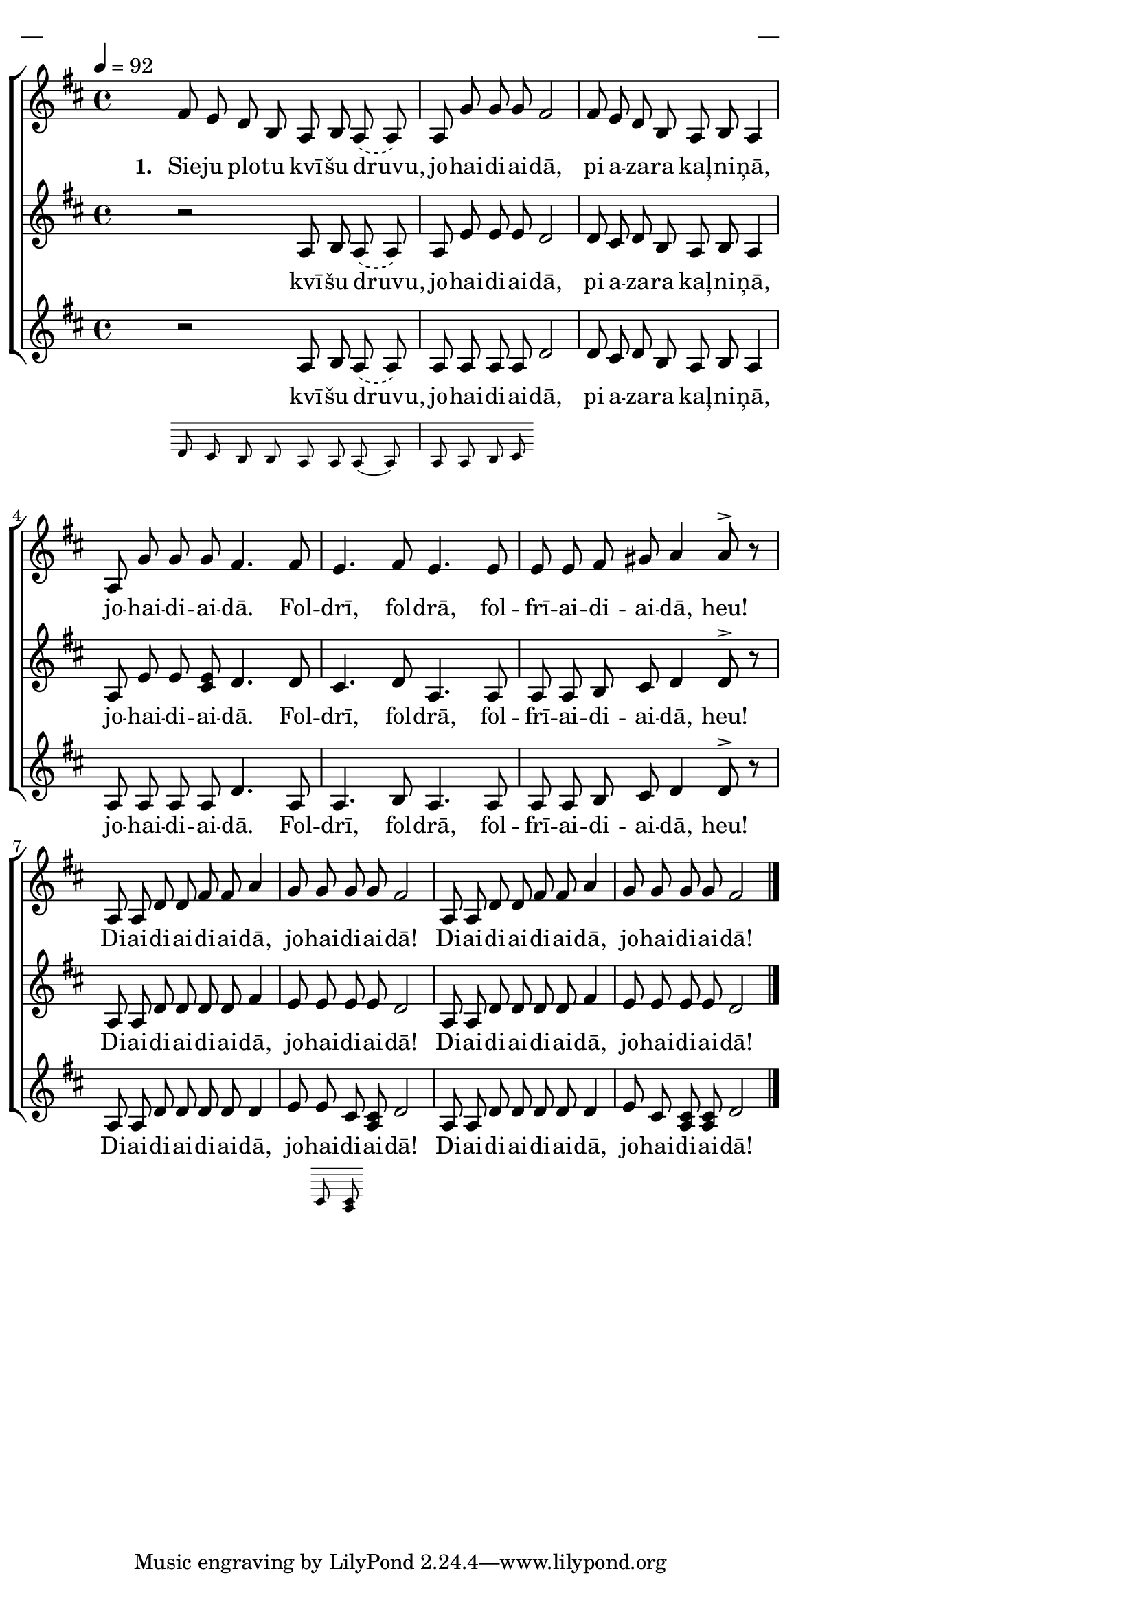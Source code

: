 \version "2.13.16"

%\header {
%    title = "Sieju plotu kvīšu druvu"
%}

\paper {
line-width = 14\cm
left-margin = 0.4\cm
between-system-padding = 0.1\cm
between-system-space = 0.1\cm
}

\layout {
indent = #0
ragged-last = ##f
}

%chordsA = \chordmode {
%\germanChords
%\set majorSevenSymbol = \markup { maj7 }
%
%}

global = {
  \key d \major
  \time 4/4
  \autoBeamOff
  \tempo 4=92
  \slurDashed
}

sopMusic = \relative c' {
  \partial 16 s16 \bar""
  fis8 e d b a b a (a) | a g' g g fis2 | fis8 e d b a b a4 | a8 g' g g fis4. fis8 | e4. fis8 e4. e8 |
  e e fis gis a4 a8^> r | a, a d d fis fis a4 | g8 g g g fis2 | a,8 a d d fis fis a4 | g8 g g g fis2 \bar"|."
}

sopWords = \lyricmode {
  \set stanza = "1. "
  Sie -- ju plo -- tu kvī -- šu druvu, jo -- hai -- di -- ai -- dā,
  pi a -- za -- ra kaļ -- ni -- ņā, jo -- hai -- di -- ai -- dā.
  Fol -- drī, fol -- drā, fol -- frī -- ai -- di -- ai -- dā, heu!
  Di -- ai -- di -- ai -- di -- ai -- dā, jo -- hai -- di -- ai -- dā!
  Di -- ai -- di -- ai -- di -- ai -- dā, jo -- hai -- di -- ai -- dā!
}

altoMusic = \relative c' {
  \partial 16 s16 |
  r2 a8 b a (a) | a e' e e d2 | d8 cis d b a b a4 | a8 e' e <<e cis>> d4. d8 | cis4. d8 a4. a8 |
  a a b cis d4 d8^> r | a a d d d d fis4 | e8 e e e d2 | a8 a d d d d fis4 | e8 e e e d2 
}

altoWords = \lyricmode {
  kvī -- šu druvu, jo -- hai -- di -- ai -- dā,
  pi a -- za -- ra kaļ -- ni -- ņā, jo -- hai -- di -- ai -- dā.
  Fol -- drī, fol -- drā, fol -- frī -- ai -- di -- ai -- dā, heu!
  Di -- ai -- di -- ai -- di -- ai -- dā, jo -- hai -- di -- ai -- dā!
  Di -- ai -- di -- ai -- di -- ai -- dā, jo -- hai -- di -- ai -- dā!
}

tenorMusic = \relative c' {
  \partial 16 s16 |
  << { r2 a8 b a (a) | a a a a }
\new Staff \with {
\remove "Time_signature_engraver"
\remove "Clef_engraver"
\remove "Key_engraver"
\remove "Accidental_engraver"
alignAboveContext = #"main"
fontSize = #-3
\override StaffSymbol #'staff-space = #(magstep -3)
\override StaffSymbol #'thickness = #(magstep -3)
} { 
  \key des \major \autoBeamOff
  d8 c b b a a a (a) | a a b c
}
>> 
  d2 | d8 cis d b a b a4 | a8 a a a d4. a8 | a4. b8 a4. a8 |
  a a b cis d4 d8^> r | a a d d d d d4 | e8 << { e cis }
\new Staff \with {
\remove "Time_signature_engraver"
\remove "Clef_engraver"
\remove "Key_engraver"
\remove "Accidental_engraver"
alignAboveContext = #"main"
fontSize = #-3
\override StaffSymbol #'staff-space = #(magstep -3)
\override StaffSymbol #'thickness = #(magstep -3)
} { 
  \key des \major \autoBeamOff
  cis <<cis a>>
}
>>  
  <<cis a>> d2 | a8 a d d d d d4 | e8 cis <<cis a>> <<cis a>> d2
}

tenorWords = \lyricmode {
  kvī -- šu druvu, jo -- hai -- di -- ai -- dā,
  pi a -- za -- ra kaļ -- ni -- ņā, jo -- hai -- di -- ai -- dā.
  Fol -- drī, fol -- drā, fol -- frī -- ai -- di -- ai -- dā, heu!
  Di -- ai -- di -- ai -- di -- ai -- dā, jo -- hai -- di -- ai -- dā!
  Di -- ai -- di -- ai -- di -- ai -- dā, jo -- hai -- di -- ai -- dā!
}
%bassMusic = \relative c' {

%}

fullScore = <<
%\new ChordNames { \chordsA }
\new ChoirStaff <<
    %\new Lyrics = sopranos { s1 }
    \new Staff = women <<
      \new Voice = "sopranos" {
        \oneVoice
        << \global \sopMusic >>
      }
    >>
    \new Lyrics = sopranos { s1 }
    \new Staff = women <<
      \new Voice = "altos" {
        \oneVoice
        << \global \altoMusic >>
      }
    >>
    \new Lyrics = "altos" { s1 }
    %\new Lyrics = "tenors" { s1 }
    \new Staff = men <<
      %\clef bass
      \new Voice = "tenors" {
        \oneVoice
        << \global \tenorMusic >>
      }
      %\new Voice = "basses" {
      %  \voiceTwo << \global \bassMusic >>
      %}
    >>
    \new Lyrics = "tenors" { s1 }
    %\new Lyrics = basses { s1 }    
    \context Lyrics = sopranos \lyricsto sopranos \sopWords
    \context Lyrics = altos \lyricsto altos \altoWords
    \context Lyrics = tenors \lyricsto tenors \tenorWords
    %\context Lyrics = basses \lyricsto basses \bassWords
  >>  
>>

\score {
\fullScore
\header { piece = "__" opus = "__" }
}
\markup { \with-color #(x11-color 'white) \sans \smaller "__" }
\score {
\unfoldRepeats
\fullScore
\midi {
\context { \ChoirStaff \remove "Staff_performer" }
\context { \Voice \consists "Staff_performer" }
}
}
